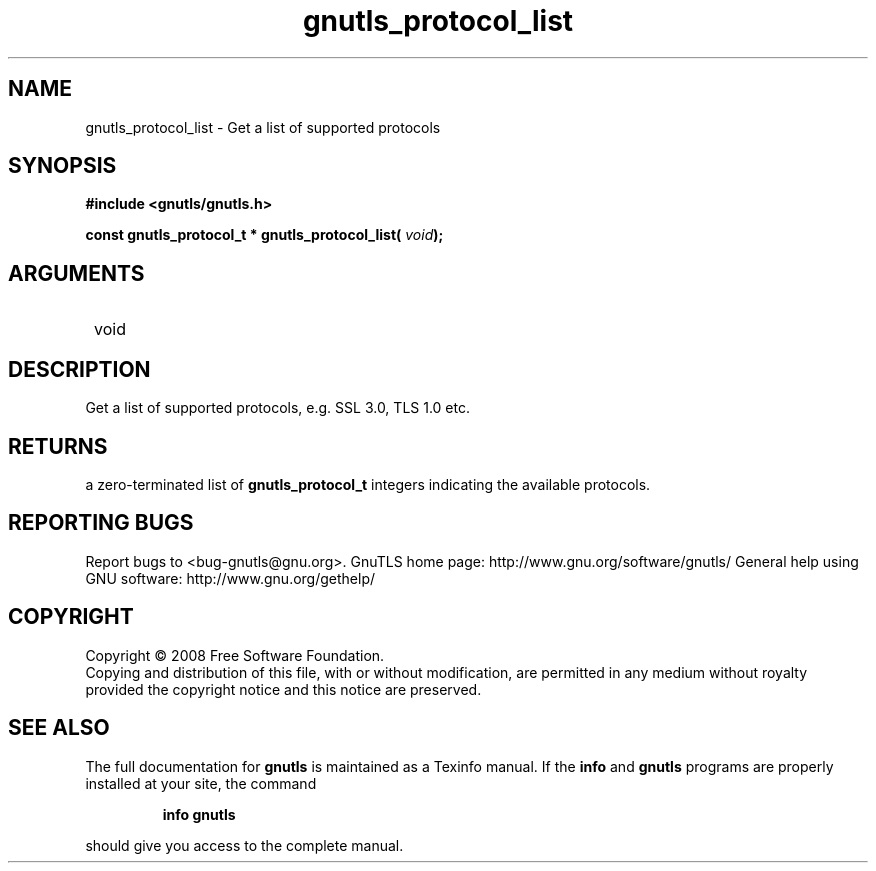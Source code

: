 .\" DO NOT MODIFY THIS FILE!  It was generated by gdoc.
.TH "gnutls_protocol_list" 3 "2.8.6" "gnutls" "gnutls"
.SH NAME
gnutls_protocol_list \- Get a list of supported protocols
.SH SYNOPSIS
.B #include <gnutls/gnutls.h>
.sp
.BI "const gnutls_protocol_t * gnutls_protocol_list( " void ");"
.SH ARGUMENTS
.IP " void" 12
.SH "DESCRIPTION"

Get a list of supported protocols, e.g. SSL 3.0, TLS 1.0 etc.
.SH "RETURNS"
a zero\-terminated list of \fBgnutls_protocol_t\fP integers
indicating the available protocols.
.SH "REPORTING BUGS"
Report bugs to <bug-gnutls@gnu.org>.
GnuTLS home page: http://www.gnu.org/software/gnutls/
General help using GNU software: http://www.gnu.org/gethelp/
.SH COPYRIGHT
Copyright \(co 2008 Free Software Foundation.
.br
Copying and distribution of this file, with or without modification,
are permitted in any medium without royalty provided the copyright
notice and this notice are preserved.
.SH "SEE ALSO"
The full documentation for
.B gnutls
is maintained as a Texinfo manual.  If the
.B info
and
.B gnutls
programs are properly installed at your site, the command
.IP
.B info gnutls
.PP
should give you access to the complete manual.
